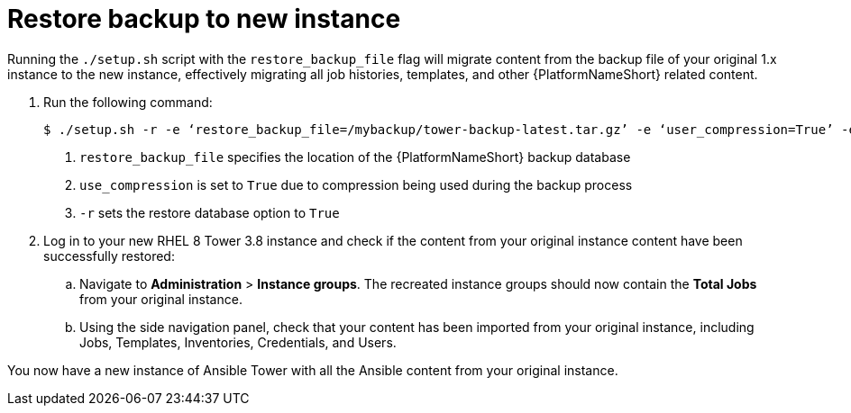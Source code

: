 [id="proc-restore-aap-backup_{context}"]

= Restore backup to new instance

Running the `./setup.sh` script with the `restore_backup_file` flag will migrate content from the backup file of your original 1.x instance to the new instance, effectively migrating all job histories, templates, and other {PlatformNameShort} related content.

. Run the following command:
+
----
$ ./setup.sh -r -e ‘restore_backup_file=/mybackup/tower-backup-latest.tar.gz’ -e ‘user_compression=True’ -e @credentials.yml -r -- --ask-vault-pass <1><2><3>
----
<1> `restore_backup_file` specifies the location of the {PlatformNameShort} backup database
<2> `use_compression` is set to `True` due to compression being used during the backup process
<3> `-r` sets the restore database option to `True`

. Log in to your new RHEL 8 Tower 3.8 instance and check if the content from your original instance content have been successfully restored:
.. Navigate to *Administration* > *Instance groups*. The recreated instance groups should now contain the *Total Jobs* from your original instance.
.. Using the side navigation panel, check that your content has been imported from your original instance, including Jobs, Templates, Inventories, Credentials, and Users.

You now have a new instance of Ansible Tower with all the Ansible content from your original instance.

